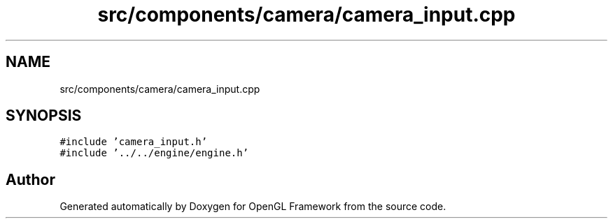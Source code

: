 .TH "src/components/camera/camera_input.cpp" 3 "Sun Apr 9 2023" "OpenGL Framework" \" -*- nroff -*-
.ad l
.nh
.SH NAME
src/components/camera/camera_input.cpp
.SH SYNOPSIS
.br
.PP
\fC#include 'camera_input\&.h'\fP
.br
\fC#include '\&.\&./\&.\&./engine/engine\&.h'\fP
.br

.SH "Author"
.PP 
Generated automatically by Doxygen for OpenGL Framework from the source code\&.
